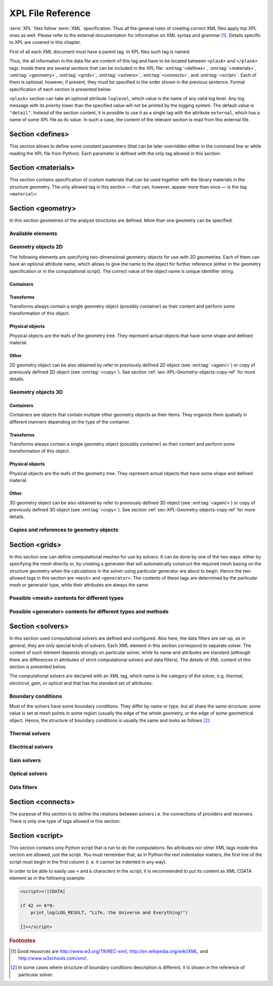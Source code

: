 .. _sec-XPL:

******************
XPL File Reference
******************

:term:`XPL` files follow :term:`XML` specification. Thus all the general rules of creating correct XML files apply top XPL ones as well. Please refer to the external documentation for information on XML syntax and grammar [#XML-tutoruals]_. Details specific to XPL are covered in this chapter.

First of all each XML document must have a parent tag. In XPL files such tag is named:

.. xml:tag:: <plask>

Thus, the all information in the data file are content of this tag and have to be located between ``<plask>`` and ``</plask>`` tags. Inside there are several sections that can be included in the XPL file: :xml:tag:`<defines>`, :xml:tag:`<materials>`, :xml:tag:`<geometry>`, :xml:tag:`<grids>`, :xml:tag:`<solvers>`, :xml:tag:`<connects>`, and :xml:tag:`<script>`. Each of them is optional, however, if present, they must be specified in the order shown in the previous sentence. Formal specification of each section is presented below.


``<plask>`` section can take an optional attribute ``loglevel``, which value is the name of any valid log level. Any log message with its priority lower than the specified value will not be printed by the logging system. The default value is ``"detail"``.
Instead of the section content, it is possible to use it as a single tag with the attribute ``external``, which has a name of some XPL file as its value. In such a case, the content of the relevant section is read from this external file.


.. _sec-XPL-defines:

Section <defines>
=================

This section allows to define some constant parameters (that can be later overridden either in the command line or while reading the XPL file from Python). Each parameter is defined with the only tag allowed in this section:

.. xml:tag:: <defines>

   Definition of a parameter for use in the rest of the file.

   :attr required name: Name of the parameter (each name must be unique).
   :attr required value: Value of the parameter. Any valid Python function can be used here, as well as any previously defined parameter.


.. _sec-XPL-materials:

Section <materials>
===================

.. xml:tag:: <materials>

This section contains specification of custom materials that can be used together with the library materials in the structure geometry. The only allowed tag in this section — that can, however, appear more than once — is the tag ``<material>``:

.. xml:tag:: <material>

   Corresponding Python class: :py:class:`Material`.

   Definition of a custom material.

   :attr required name: Name of the material. As all custom materials are simple materials, it can be an arbitrary identifier string. However, it may also contain a doping specification without the doping amount.
   :attr kind: (either **kind** or **base** is required) Kind of the new material. Any of: *semiconductor*, *dielectric*, *oxide*, *metal*, *liquid crystal*.
   :attr base: (either **kind** or **base** is required) Textual specification of the base material. The doping amount information can be skipped from it, in which case the doping amount will have to be specified when the custom material is used.

   :Contents:

   The content of this element is the list of user-defined material properties. Each element of such list is a tag specifying the particular property which content is a mathematical expression computing this property. Each such expression can use several variables: the ones specified below next to each tag and ``dc`` or ``cc`` that will contain the user specified doping amounts: dopant or carriers concentration, respectively (at most one of ``cc`` or ``dc`` is defined, never both).

   Some properties are anisotropic and can have different values for lateral and vertical components. In such case, two separate values may (but do not have to) be defined in the contents of the material property tag and they should be separated with a comma.

   The accepted material properties are as follows:

   .. xml:tag:: <A>

      Monomolecular recombination coefficient *A* [1/s].

      Variables: ``T`` — temperature [K].

   .. xml:tag:: <absb>

      Absorption coefficient *α* [cm\ :sup:`-1`].

      Variables: ``wl`` — wavelength [nm], ``T`` — temperature [K].

   .. xml:tag:: <ac>

      Hydrostatic deformation potential for the conduction band *a*\ :sub:`c` [eV].

      Variables: ``T`` — temperature [K].

   .. xml:tag:: <av>

      Hydrostatic deformation potential for the valence band *a*\ :sub:`v` [eV].

      Variables: ``T`` — temperature [K].

   .. xml:tag:: <B>

      Radiative recombination coefficient *B* [m\ :sup:`3`/s].

      Variables: ``T`` — temperature [K].

   .. xml:tag:: <b>

      Shear deformation potential *b* [eV].

      Variables: ``T`` — temperature [K].

   .. xml:tag:: <C>

      Auger recombination coefficient *C* [m\ :sup:`6`/s].

      Variables: ``T`` — temperature [K].

   .. xml:tag:: <c11>

      Elastic constant *c*\ :sub:`11` [GPa].

      Variables: ``T`` — temperature [K].

   .. xml:tag:: <c12>

      Elastic constant *c*\ :sub:`12` [GPa].

      Variables: ``T`` — temperature [K].

   .. xml:tag:: <CB>

      Conduction band level *CB* [eV].

      Variables: ``T`` — temperature [K], ``e`` — lateral strain [-],
      ``point`` — point in the Brillouin zone [-].

   .. xml:tag:: <chi>

      Electron affinity *χ* [eV].

      Variables: ``T`` — temperature [K], ``e`` — lateral strain [-],
      ``point`` — point in the Brillouin zone [-].

   .. xml:tag:: <cond>

      Electrical conductivity sigma in-plane (lateral) and cross-plane (vertical) direction [S/m].

      Variables: ``T`` — temperature [K].

   .. xml:tag:: <condtype>

      Electrical conductivity type. In semiconductors this indicates what type of carriers :xml:tag:`<Nf>` refers to.

   .. xml:tag:: <cp>

      Specific heat at constant pressure [J/(kg K)].

      Variables: ``T`` — temperature [K].

   .. xml:tag:: <D>

      Ambipolar diffusion coefficient *D* [m\ :sup:`2`/s].

      Variables: ``T`` — temperature [K].

   .. xml:tag:: <dens>

      Density [kg/m\ :sup:`3`].

      Variables: ``T`` — temperature [K].

   .. xml:tag:: <Dso>

      Split-off energy *D*\ :sub:`so` [eV].

      Variables: ``T`` — temperature [K], ``e`` — lateral strain [-].

   .. xml:tag:: <EactA>

      Acceptor ionization energy *E*\ :sub:`actA` [eV].

      Variables: ``T`` — temperature [K].

   .. xml:tag:: <EactD>

      Donor ionization energy *E*\ :sub:`actD` [eV].

      Variables: ``T`` — temperature [K].

   .. xml:tag:: <Eg>

      Energy gap *E*\ :sub:`g` [eV].

      Variables: ``T`` — temperature [K], ``e`` — lateral strain [-],
      ``point`` — point in the Brillouin zone [-].

   .. xml:tag:: <eps>

      Donor ionization energy *ε*\ :sub:`R` [-].

      Variables: ``T`` — temperature [K].

   .. xml:tag:: <lattC>

      Lattice constant [Å].

      Variables: ``T`` — temperature [K], ``x`` — lattice parameter [-].

   .. xml:tag:: <Me>

      Electron effective mass *M*\ :sub:`e` in in-plane (lateral)
      and cross-plane (vertical) direction [*m*\ :sub:`0`].

      Variables: ``T`` — temperature [K], ``e`` — lateral strain [-],
      ``point`` — point in the irreducible Brillouin zone [-].

   .. xml:tag:: <Mh>

      Hole effective mass *M*\ :sub:`h` in in-plane (lateral)
      and cross-plane (vertical) direction [*m*\ :sub:`0`].

      Variables: ``T`` — temperature [K], ``e`` — lateral strain [-].

   .. xml:tag:: <Mhh>

      Heavy hole effective mass *M*\ :sub:`hh` in in-plane (lateral)
      and cross-plane (vertical) direction [*m*\ :sub:`0`].

      Variables: ``T`` — temperature [K], ``e`` — lateral strain [-].

   .. xml:tag:: <Mlh>

      Light hole effective mass *M*\ :sub:`lh` in in-plane (lateral)
      and cross-plane (vertical) direction [*m*\ :sub:`0`].

      Variables: ``T`` — temperature [K], ``e`` — lateral strain [-].

   .. xml:tag:: <mob>

      Majority carriers mobility in-plane (lateral) and cross-plane (vertical) direction
      [m\ :sup:`2`/(V s)].

      Variables: T — temperature [K].

   .. xml:tag:: <Mso>

      Split-off mass *M*\ :sub:`so`` [*m*\ :sub:`0`].

      Variables: ``T`` — temperature [K], ``e`` — lateral strain [-].

   .. xml:tag:: <Nc>

      Effective density of states in the conduction band *N*\ :sub:`c` [cm\ :sup:`-3`].

      Variables: ``T`` — temperature [K], ``e`` — lateral strain [-],
      ``point`` — point in the Brillouin zone [-].

   .. xml:tag:: <Nf>
   
      Free carrier concentration *N* [cm\ :sup:`-3`].

      Variables: ``T`` — temperature [K].

   .. xml:tag:: <Ni>

      Intrinsic carrier concentration *N*\ :sub:`i` [cm\ :sup:`-3`].

      Variables: ``T`` — temperature [K].

   .. xml:tag:: <Nr>

      Complex refractive index *n*\ :sub:`R` [-].

      Variables: ``wl`` — wavelength [nm], ``T`` — temperature [K].

   .. xml:tag:: <nr>

      Real refractive index *n*\ :sub:`R` [-].

      Variables: ``wl`` — wavelength [nm], ``T`` — temperature [K].

   .. xml:tag:: <Nr-tensor>

      Anisotropic complex refractive index tensor *n*\ :sub:`R` [-].
      Tensor must have the form [ *n*\ :sub:`00`, *n*\ :sub:`11`, *n*\ :sub:`22`, *n*\ :sub:`01`, *n*\ :sub:`10` ].

      Variables: ``wl`` — wavelength [nm], ``T`` — temperature [K].

   .. xml:tag:: <Nv>

      Effective density of states in the valance band *N*\ :sub:`v` [cm\ :sup:`-3`].

      Variables: ``T`` — temperature [K], ``e`` — lateral strain [-],
      ``point`` — point in the Brillouin zone [-].

   .. xml:tag:: <thermk>

      Thermal conductivity in in-plane (lateral) and cross-plane (vertical) direction *k* [W/(m K)].

      Variables: ``T`` — temperature [K], ``h`` — layer thickness [µm].

   .. xml:tag:: <VB>

      Valance band level offset *VB* [eV].

      Variables: ``T`` — temperature [K], ``e`` — lateral strain [-],
      ``hole`` — hole type (``'H'`` or ``'L'``) [-].


.. _sec-XPL-geometry:

Section <geometry>
==================

In this section geometries of the analyze structures are defined. More than one geometry can be specified.

.. xml:tag:: <geometry>

   Inside each geometry tag there must be a single geometry object: usually it is some container.

   :attr axes: Default value of axes attribute for all geometries defined in this section.

Available elements
------------------

.. xml:tag:: <cartesian2d>

   Corresponding Python class: :py:class:`plask.geometry.Cartesian2D`.

   Two-dimensional Cartesian geometry.

   :attr axes: Specification of the axes. Most popular values are ``xy``, ``yz``, ``rz`` (letters are names of the horizontal and vertical axis, respectively).
   :attr bottom: Specification of the bottom border. (any material name, ``mirror``, ``periodic``, or ``extend``)
   :attr left: Specification of the left border. (any material name, ``mirror``, ``periodic``, or ``extend``)
   :attr name: Geometry name for further reference. (unique identifier string)
   :attr right: Specification of the right border. (any material name, ``mirror``, ``periodic``, or ``extend``)
   :attr top: Specification of the top border. (any material name, ``mirror``, ``periodic``, or ``extend``)

   :Contents: Any object from section :ref:`sec-XPL-Geometry-objects-2D`.


.. xml:tag:: <cylindrical2d>

   Corresponding Python class: :py:class:`plask.geometry.Cylindrical2D`.

   Two-dimensional cylindrical geometry.

   :attr axes: Specification of the axes. Most popular values are ``xy``, ``yz``, ``rz`` (letters are names of the horizontal and vertical axis, respectively).wszystkie możliwości
   :attr bottom: Specification of the bottom border. (any material name, ``mirror``, ``periodic``, or ``extend``)
   :attr inner: Specification of the inner radical border. (any material name, ``mirror``, ``periodic``, or ``extend``)
   :attr length: Longitudinal dimension of the geometry (float [µm]).: Default value is: *+\infty*.
   :attr outer: Specification of the outer radical border. (any material name, ``mirror``, ``periodic``, or ``extend``)
   :attr name: Geometry name for further reference. (unique identifier string)
   :attr top: Specification of the top border. (any material name, ``mirror``, ``periodic``, or ``extend``)

   :Contents: Any object from section :ref:`sec-XPL-Geometry-objects-2D`. If ``length`` was not given, xml:tag:`extrusion` is also accepted.



.. xml:tag:: <cartesian3d>

   Corresponding Python class: :py:class:`plask.geometry.Cartesian3D`.

   Three-dimensional Cartesian geometry.

   :attr axes: Specification of the axes. Most popular values are ``xy``, ``yz``, ``rz`` (letters are names of the horizontal and vertical axis, respectively).
   :attr back: Specification of the back border. (any material name, ``mirror``, ``periodic``, or ``extend``)
   :attr bottom: Specification of the bottom border. (any material name, ``mirror``, ``periodic``, or ``extend``)
   :attr front: Specification of the front border. (any material name, ``mirror``, ``periodic``, or ``extend``)
   :attr left: Specification of the left border. (any material name, ``mirror``, ``periodic``, or ``extend``)
   :attr name: Geometry name for further reference. (unique identifier string)
   :attr right: Specification of the right border. (any material name, ``mirror``, ``periodic``, or ``extend``)
   :attr top: Specification of the top border. (any material name, ``mirror``, ``periodic``, or ``extend``)

   :Contents: Any object from section :ref:`sec-XPL-Geometry-objects-3D`.


.. _sec-XPL-Geometry-objects-2D:

Geometry objects 2D
-------------------

The following elements are specifying two-dimensional geometry objects for use with 2D geometries. Each of them can have an optional attribute name, which allows to give the name to the object for further reference (either in the geometry specification or in the computational script). The correct value of the object name is unique identifier string.

Containers
^^^^^^^^^^

.. xml:tag:: <align2D> (or <align>)

   Corresponding Python classes: :py:class:`plask.geometry.AlignContainerTran2D`, :py:class:`plask.geometry.AlignContainerVert2D`.

   Container that align its items according to specified rules specified in its attributes. The alignment for one axis only should be given. As the objects in this container usually overlap, their order matters: latter items overwrite the former ones.

   :attr name: Object name for further reference.
   :attr role: Object role. Important for some solvers.
   :attr left: Horizontal alignment specification: position of the left edge of the bounding box of each element. (float [µm])
   :attr right: Horizontal alignment specification: position of the right edge of the bounding box of each element. (float [µm])
   :attr trancenter: Horizontal alignment specification: position of the center of the bounding box of each element. (float [µm])
   :attr {X}center: (where **{X}** is the transverse axis name): Alias for ``trancenter``.
   :attr {X}: (where **{X}** is the transverse axis name): Horizontal alignment specification: position of the origin of each element. (float [µm])
   :attr top: Vertical alignment specification: position of the top edge of the bounding box of each element. (float [µm])
   :attr bottom: Vertical alignment specification: position of the bottom edge of the bounding box of each element. (float [µm])
   :attr vertcenter: Vertical alignment specification: position of the center of the bounding box of each element. (float [µm])
   :attr {Y}center: (where **{Y}** is the vertical axis name): Alias for *vertcenter*.
   :attr {Y}: (where **{Y}** is the vertical axis name): Vertical alignment specification: position of the origin of each element. (float [µm])

   Exactly one of the ``left``, ``right``, ``trancenter``, **{X}**\ ``center``, **{X}**, ``top``, ``bottom``, ``vertcenter``, **{Y}**\ ``center``, and **{Y}** attributes must be given.

   :Contents:

   The content of this element can any number of other two-dimensional geometry *object* or ``<item>`` elements which are organized in the vertical stack, ordered from top to bottom. 

   *object*

      :ref:`Two-dimensional geometry object <sec-XPL-Geometry-objects-2D>`.

   .. xml:tag:: <item> [in <align2D>]

      Tag that allows to specify additional item attributes.

      :attr path: Name of a path that can be later on used to distinguish between multiple occurrences of the same object.
      :attr {alignment}: Any of the stack alignment specification attributes along the axis not specified in the container attributes (``left``, ``right``, ``trancenter``, **X**\ ``center``, **X**, ``top``, ``bottom``, ``vertcenter``, **Y**\ ``center``, **Y**). Specifies alignment of the item in the remaining direction. Defaults to ``left="0"`` or ``bottom="0"``.

      :Contents: A single :ref:`two-dimensional geometry object <sec-XPL-Geometry-objects-2D>`.


.. xml:tag:: <container2D> (or <container>)

   Corresponding Python class: :py:class:`plask.geometry.TranslationContainer2D`.

   Simple container in which all the items must have explicitly specified position. As the objects in this container may overlap, their order matters: latter items overwrite the former ones.

   :attr name: Object name for further reference.
   :attr role: Object role. Important for some solvers.

   :Contents:

   .. xml:tag:: <item> [in <container2D>]

      :attr path: Name of a path that can be later on used to distinguish between multiple occurrences of the same object.
      :attr left: Horizontal alignment specification: position of the left edge of the bounding box of the element. (float [µm])
      :attr right: Horizontal alignment specification: position of the right edge of the bounding box of the element. (float [µm])
      :attr trancenter: Horizontal alignment specification: position of the center of the bounding box of the element. (float [µm])
      :attr {X}center: where **{X}** is the transverse axis name: Alias for ``trancenter``.
      :attr {X}: where **{X}** is the transverse axis name: Horizontal alignment specification: position of the origin of the element. (float [µm])
      :attr top: Vertical alignment specification: position of the top edge of the bounding box of the element. (float [µm])
      :attr bottom: Vertical alignment specification: position of the bottom edge of the bounding box of the element. (float [µm])
      :attr vertcenter: Vertical alignment specification: position of the center of the bounding box of the element. (float [µm])
      :attr {Y}center: where **{Y}** is the vertical axis name: Alias for vertcenter.
      :attr {Y}: where **{Y}** is the vertical axis name: Vertical alignment specification: position of the origin of the element. (float [µm])

      Attributes ``left``, ``right``, ``trancenter``, **{X}**\ ``center``, **{X}**, are mutually exclusive. Attributes ``top``, ``bottom``, ``vertcenter``, **{Y}**\ ``center``, and **{Y}** are mutually exclusive. At least one alignment specification for each axis must be given.

      :Contents: A single :ref:`two-dimensional geometry object <sec-XPL-Geometry-objects-2D>`.


.. xml:tag:: <shelf2D> (or shelf)

   Corresponding Python class: :py:class:`plask.geometry.Shelf2D`.

   Container organizing objects side-by-side to each other, like books on a bookshelf. Items on the shelf are all bottom-aligned. Optionally it is possible to require that all the items have the same height in order to avoid the vertical gaps. However it is possible to insert intentional horizontal gaps to the shelf.

   :attr name: Object name for further reference.
   :attr role: Object role. Important for some solvers.
   :attr flat: The value of this attribute can be either ``true`` of ``false``. It specifies whether all the items in the shelf are required to have the same height (therefore the top edge of the shelf is flat). Defaults to ``true``.

   :Contents:
   
   The content of this element can any number of other two-dimensional geometry object which are organized horizontally adjacent to each other, starting from the left.

   *object*

     :ref:`Two-dimensional geometry object <sec-XPL-Geometry-objects-2D>`.
     
   .. xml:tag:: <gap/> [in <shelf2D>]
   
      Horizontal gap between two objects. The size of the gap can be specified either as the absolute value in µm or as the total horizontal size of the shelf.
   
     :attr size: Size of the gap. (float [µm])
     :attr total: Total size of the shelf. The gap will adjust automatically. (float [µm])

      Exactly one of the above attributes must be specified and only one ``gap`` in the shelf can have the ``total`` attribute.

   .. xml:tag:: <zero/> [in <shelf2D>]

      This tag can appear as stack content only once. If present, it indicates the horizontal position of origin of the local coordinate system. Hence, it is an alternative method of specifying ``shift`` value.

.. xml:tag:: <stack2D> (or <stack>)

   Corresponding Python classes: :py:class:`plask.geometry.SingleStack2D` (if ``repeat``\ =1), :py:class:`plask.geometry.MultiStack2D` (if ``repeat``\ >1).

   Stack organizing its elements on top of the other. Horizontal alignment of the stack elements can be controlled by the alignment attributes of the whole stack or its items.
   
   :attr name: Object name for further reference.
   :attr role: Object role. Important for some solvers.
   :attr repeat: Number of repetitive occurrences of stack content. This attribute allows to create periodic vertical structures (e. g. DBRs) easily. Defaults to 1. (integer)
   :attr shift: Vertical position of the stack bottom edge in its local coordinates. This attribute really makes sense only if the stack is the main element of the geometry, as in such case its local coordinates define global geometry coordinate system. Defaults to 0. (float [µm])
   :attr left: Default horizontal alignment specification: position of the left edge of the bounding box of each element. (float [µm])
   :attr right: Default horizontal alignment specification: position of the right edge of the bounding box of each element. (float [µm])
   :attr trancenter: Default horizontal alignment specification: position of the center of the bounding box of each element. (float [µm])
   :attr {X}center: where **{X}** is the transverse axis name: Alias for ``trancenter``.
   :attr {X}: where **{X}** is the transverse axis name: Default horizontal alignment specification: position of the origin of the element. (float [µm])

   Attributes ``left``, ``right``, ``trancenter``, **{X}**\ ``center`` and **{X}** are mutually exclusive. Default alignment is ``left="0"``.

   :Contents:
   
   The content of this element can any number of other two-dimensional geometry object or ``<item>`` elements which are organized in the vertical stack, ordered from top to bottom. 

   *object*

      :ref:`Two-dimensional geometry object <sec-XPL-Geometry-objects-2D>`.

   .. xml:tag:: <item> [in <stack2D>]

      Tag that allows to specify additional item attributes.

      :attr path: Name of a path that can be later on used to distinguish between multiple occurrences of the same object.
      :attr {alignment}: Any of the stack alignment specification attributes (``left``, ``right``, ``trancenter``, **X**\ ``center``, **X**) that overrides the stack default for the particular item.

      :Contents: A single :ref:`two-dimensional geometry object <sec-XPL-Geometry-objects-2D>`.

   .. xml:tag:: <zero/> [in <stack2D>]

      This tag can appear as stack content only once. If present, it indicates the vertical position of origin of the local coordinate system. Hence, it is an alternative method of specifying ``shift`` value.


Transforms
^^^^^^^^^^

Transforms always contain a single geometry object (possibly container) as their content and perform some transformation of this object.

.. xml:tag:: <flip2D> (or <flip>)

   Corresponding Python class: :py:class:`plask.geometry.Flip2D`.

   Mirror reflection of the object along specified axis.

   :attr name: Object name for further reference.
   :attr role: Object role. Important for some solvers.
   :attr required axis: Name of the inverted axis (i.e. perpendicular to the reflection plane).

   :Contents: A single :ref:`two-dimensional geometry object <sec-XPL-Geometry-objects-2D>`.

.. xml:tag:: <mirror2D> (or <mirror>)

   Corresponding Python class: :py:class:`plask.geometry.Mirror2D`.

   Object mirrored along specified axis. In other words this is transformed object together with its flipped version. The bounding box of the object cannot span at bot sides of zero along inverted axis.

   :attr name: Object name for further reference.
   :attr role: Object role. Important for some solvers.
   :attr required axis: Name of the inverted axis (i.e. perpendicular to the reflection plane).

   :Contents: A single :ref:`two-dimensional geometry object <sec-XPL-Geometry-objects-2D>`.

.. xml:tag:: <translation2D> (or <translation>)

   Corresponding Python class: :py:class:`plask.geometry.Translation2D`.

   A simple shift of the object. Note that the bounding box is shifted as well, so in containers that place their items basing on their bounding boxes, this transformation will have no effect.

   :attr name: Object name for further reference.
   :attr role: Object role. Important for some solvers.
   :attr {X}: where **{X}** is the transverse axis name: Horizontal position of the origin of transformed element. (float [µm])
   :attr {Y}: where **{Y}** is the vertical axis name: Vertical position of the origin of transformed element. (float [µm])

   :Contents: A single :ref:`two-dimensional geometry object <sec-XPL-Geometry-objects-2D>`.

Physical objects
^^^^^^^^^^^^^^^^

Physical objects are the leafs of the geometry tree. They represent actual objects that have some shape and defined material.

.. xml:tag:: <block2D/> (or <block/>)

   Corresponding Python class: :py:class:`plask.geometry.Block2D`.

   Rectangular block. Its origin is located at the lower left corner.

   :attr name: Object name for further reference.
   :attr role: Object role. Important for some solvers.
   :attr material: Definition of the block material (for solid blocks).
   :attr material-bottom: Definition of the material of the bottom of the block (for blocks which material linearly change from bottom to top). You should also set ``material-top``, and these materials can differs only in composition or amount of dopant.
   :attr material-top: Definition of the material of top of the block (see also ``material-bottom``).
   :attr required d{X}: where **{X}** is the transverse axis name: Horizontal dimension of the rectangle. (float [µm])
   :attr required d{Y}: where **{Y}** is the transverse axis name: Vertical dimension of the rectangle. (float [µm])
   :attr width: Alias for ``d{X}``.
   :attr height: Alias for ``d{Y}``.

   Either ``material`` or both ``material-top`` and ``material-bottom`` are required.

.. xml:tag:: <rectangle/>

   Alias for :xml:tag:`<block2D/>`.

Other
^^^^^

2D geometry object can be also obtained by refer to previously defined 2D object (see :xml:tag:`<again/>`) or copy of previously defined 2D object (see :xml:tag:`<copy>`). See section :ref:`sec-XPL-Geometry-objects-copy-ref` for more details.


.. _sec-XPL-Geometry-objects-3D:

Geometry objects 3D
-------------------

Containers
^^^^^^^^^^

Containers are objects that contain multiple other geometry objects as their items. They organize them spatially in different manners depending on the type of the container.

.. xml:tag:: <align3D> (or <align>)

   Corresponding Python classes: :py:class:`plask.geometry.AlignContainerLong3D`, :py:class:`plask.geometry.AlignContainerTran3D`, :py:class:`plask.geometry.AlignContainerVert3D`.

   Container that align its items according to specified rules specified in its attributes. The alignment for one axis only should be given. As the objects in this container usually overlap, their order matters: latter items overwrite the former ones.

   :attr name: Object name for further reference.
   :attr role: Object role. Important for some solvers.
   :attr back: Longitudinal alignment specification: position of the back edge of the bounding box of each element. (float [µm])
   :attr front: Longitudinal alignment specification: position of the front edge of the bounding box of each element. (float [µm])
   :attr longcenter: Longitudinal alignment specification: position of the center of the bounding box of each element. (float [µm])
   :attr {X}center: where **{X}** is the longitudinal axis name: Alias for ``longcenter``.
   :attr {X}: where **{X}** is the longitudinal axis name: Longitudinal alignment specification: position of the origin of each element. (float [µm])
   :attr left: Transversal alignment specification: position of the left edge of the bounding box of each element. (float [µm])
   :attr right: Transversal alignment specification: position of the right edge of the bounding box of each element. (float [µm])
   :attr trancenter: Transversal alignment specification: position of the center of the bounding box of each element. (float [µm])
   :attr {Y}center: where **{Y}** is the transverse axis name: Alias for ``trancenter``.
   :attr {Y}: where **{Y}** is the transverse axis name: Transversal alignment specification: position of the origin of each element. (float [µm])
   :attr top: Vertical alignment specification: position of the top edge of the bounding box of each element. (float [µm])
   :attr bottom: Vertical alignment specification: position of the bottom edge of the bounding box of each element. (float [µm])
   :attr vertcenter: Vertical alignment specification: position of the center of the bounding box of each element. (float [µm])
   :attr {Z}center: where **{Z}** is the vertical axis name: Alias for ``vertcenter``.
   :attr {Z}: where **{Z}** is the vertical axis name: Vertical alignment specification: position of the origin of each element. (float [µm])

   Exactly one of the ``back``, ``front``, ``longcenter``, **{X}**\ ``center``, **{X}**, ``left``, ``right``, ``trancenter``, **{Y}**\ ``center``, and **{Y}**, ``top``, ``bottom``, ``vertcenter``, **{Z}**\ ``center``, and **{Z}** attributes must be given.

   :Contents:

   The content of this element can any number of other three-dimensional geometry *object* or ``<item>`` elements which are organized in the vertical stack, ordered from top to bottom.

   *object*

      :ref:`Three-dimensional geometry object <sec-XPL-Geometry-objects-3D>`.

   .. xml:tag:: <item> [in <align3D>]

      Tag that allows to specify additional item attributes.

      :attr path: Name of a path that can be later on used to distinguish between multiple occurrences of the same object.
      :attr {alignment}: Any of the stack alignment specification attributes along the axis not specified in the container attributes (``back``, ``front``, ``longcenter``, **{X}**\ ``center``, **{X}**, ``left``, ``right``, ``trancenter``, **{Y}**\ ``center``, and **{Y}**, ``top``, ``bottom``, ``vertcenter``, **{Z}**\ ``center``, **{Z}**). Specifies alignment of the item in the remaining direction. Defaults to ``back=0``, ``left="0"`` or ``bottom="0"`` (excluding the alignment of the container from the list).

      :Contents: A single :ref:`three-dimensional geometry object <sec-XPL-Geometry-objects-3D>`.

.. xml:tag:: <container3D> (or <container>)

   Corresponding Python class: :py:class:`plask.geometry.TranslationContainer3D`.

   Simple container in which all the items must have explicitly specified position. As the objects in this container may overlap, their order matters: latter items overwrite the former ones.

   :attr name: Object name for further reference.
   :attr role: Object role. Important for some solvers.

   :Contents:

   .. xml:tag:: <item> [in <container3D>]

      :attr path: Name of a path that can be later on used to distinguish between multiple occurrences of the same object.
      :attr back: Longitudinal alignment specification: position of the back edge of the bounding box of the element. (float [µm])
      :attr front: Longitudinal alignment specification: position of the front edge of the bounding box of the element. (float [µm])
      :attr longcenter: Longitudinal alignment specification: position of the center of the bounding box of the element. (float [µm])
      :attr {X}center: where **{X}** is the longitudinal axis name: Alias for ``longcenter``.
      :attr {X}: where **{X}** is the longitudinal axis name: Longitudinal alignment specification: position of the origin of the element. (float [µm])
      :attr left: Transversal alignment specification: position of the left edge of the bounding box of the element. (float [µm])
      :attr right: Transversal alignment specification: position of the right edge of the bounding box of the element. (float [µm])
      :attr trancenter: Transversal alignment specification: position of the center of the bounding box of the element. (float [µm])
      :attr {Y}center: where **{Y}** is the transverse axis name: Alias for ``trancenter``.
      :attr {Y}: where **{Y}** is the transverse axis name: Transversal alignment specification: position of the origin of the element. (float [µm])
      :attr top: Vertical alignment specification: position of the top edge of the bounding box of the element. (float [µm])
      :attr bottom: Vertical alignment specification: position of the bottom edge of the bounding box of the element. (float [µm])
      :attr vertcenter: Vertical alignment specification: position of the center of the bounding box of each element. (float [µm])
      :attr {Z}center: where **{Z}** is the vertical axis name: Alias for ``vertcenter``.
      :attr {Z}: where **{Z}** is the vertical axis name: Vertical alignment specification: position of the origin of the element. (float [µm])

      Attributes ``back``, ``front``, ``longcenter``, **{X}**\ ``center``, **{X}**, are mutually exclusive. Attributes ``left``, ``right``, ``trancenter``, **{Y}**\ ``center``, **{Y}**, are mutually exclusive. Attributes ``top``, ``bottom``, ``vertcenter``, **{Z}**\ ``center``, and **{Z}** are mutually exclusive. At least one alignment specification for each axis must be given.

      :Contents: A single :ref:`three-dimensional geometry object <sec-XPL-Geometry-objects-3D>`.

.. xml:tag:: <stack3D> (or <stack>)

   Corresponding Python classes: :py:class:`plask.geometry.SingleStack3D` (if ``repeat``\ =1), :py:class:`plask.geometry.MultiStack3D` (if ``repeat``\ >1).

   Stack organizing its elements on top of the other. Horizontal alignments of the stack elements can be controlled by the alignment attributes of the whole stack or its items.
   
   :attr name: Object name for further reference.
   :attr role: Object role. Important for some solvers.
   :attr repeat: Number of repetitive occurrences of stack content. This attribute allows to create periodic vertical structures (e. g. DBRs) easily. Defaults to 1. (integer)
   :attr shift: Vertical position of the stack bottom edge in its local coordinates. This attribute really makes sense only if the stack is the main element of the geometry, as in such case its local coordinates define global geometry coordinate system. Defaults to 0. (float [µm])
   :attr back: Longitudinal alignment specification: position of the back edge of the bounding box of each element. (float [µm])
   :attr front: Longitudinal alignment specification: position of the front edge of the bounding box of each element. (float [µm])
   :attr longcenter: Longitudinal alignment specification: position of the center of the bounding box of each element. (float [µm])
   :attr {X}center: where **{X}** is the longitudinal axis name: Alias for ``longcenter``.
   :attr {X}: where **{X}** is the longitudinal axis name: Longitudinal alignment specification: position of the origin of each element. (float [µm])
   :attr left: Transversal alignment specification: position of the left edge of the bounding box of each element. (float [µm])
   :attr right: Transversal alignment specification: position of the right edge of the bounding box of each element. (float [µm])
   :attr trancenter: Transversal alignment specification: position of the center of the bounding box of each element. (float [µm])
   :attr {Y}center: where **{Y}** is the transverse axis name: Alias for ``trancenter``.
   :attr {Y}: where **{Y}** is the transverse axis name: Transversal alignment specification: position of the origin of each element. (float [µm])

   Attributes ``back``, ``front``, ``longcenter``, **{X}**\ ``center``, **{X}**, are mutually exclusive. Attributes ``left``, ``right``, ``trancenter``, **{Y}**\ ``center``, **{Y}**, are mutually exclusive. Default alignment is ``left="0"`` and ``back="0"``.

   :Contents:
   
   The content of this element can any number of other three-dimensional geometry object or ``<item>`` elements which are organized in the vertical stack, ordered from top to bottom. 

   *object*

      :ref:`Three-dimensional geometry object <sec-XPL-Geometry-objects-3D>`.

   .. xml:tag:: <item> [in <stack3D>]

      Tag that allows to specify additional item attributes.

      :attr path: Name of a path that can be later on used to distinguish between multiple occurrences of the same object.
      :attr {alignment}: Any of the stack alignment specification attributes (``back``, ``front``, ``longcenter``, **{X}**\ ``center``, **{X}**, ``left``, ``right``, ``trancenter``, **{Y}**\ ``center``, **{Y}**) that overrides the stack default for the particular item.

      :Contents: A single :ref:`three-dimensional geometry object <sec-XPL-Geometry-objects-3D>`.

   .. xml:tag:: <zero/> [in <stack3D>]

      This tag can appear as stack content only once. If present, it indicates the vertical position of origin of the local coordinate system. Hence, it is an alternative method of specifying ``shift`` value.

Transforms
^^^^^^^^^^

Transforms always contain a single geometry object (possibly container) as their content and perform some transformation of this object.

.. xml:tag:: <extrusion>

   Corresponding Python class: :py:class:`plask.geometry.Extrusion`.

   Extrusion of two-dimensional object into third dimension. 2D objects are defined in the plane defined by the transverse and vertical axes. Hence, the extrusion is performed into the longitudinal direction.

   :attr name: Object name for further reference.
   :attr role: Object role. Important for some solvers.
   :attr required length: Length of the extrusion.

   :Contents: A single :ref:`two-dimensional geometry object <sec-XPL-Geometry-objects-2D>`.

.. xml:tag:: <flip3D> (or <flip>)

   Corresponding Python class: :py:class:`plask.geometry.Flip3D`.

   Mirror reflection of the object along specified axis.

   :attr name: Object name for further reference.
   :attr role: Object role. Important for some solvers.
   :attr required axis: Name of the inverted axis (i.e. perpendicular to the reflection plane).

   :Contents: A single :ref:`three-dimensional geometry object <sec-XPL-Geometry-objects-3D>`.

.. xml:tag:: <revolution>

   Corresponding Python class: :py:class:`plask.geometry.Revolution`.

   Revolution of the two-dimensional object around its local vertical axis. The horizontal axis of the 2D object becomes a radial axis of the resulting compound cylinder. Vertical axes of the 2D object remains the vertical axis of the resulting block.

   :attr name: Object name for further reference.
   :attr role: Object role. Important for some solvers.

   :Contents: A single :ref:`two-dimensional geometry object <sec-XPL-Geometry-objects-2D>`. All the boundaries of its bounding box must have their horizontal coordinates larger or equal to zero i.e. all the object must be located at the right-hand half of the plane.

.. xml:tag:: <mirror3D> (or <mirror>)

   Corresponding Python class: :py:class:`plask.geometry.Mirror3D`.

   Object mirrored along specified axis. In other words this is transformed object together with its flipped version. The bounding box of the object cannot span at bot sides of zero along inverted axis.

   :attr name: Object name for further reference.
   :attr role: Object role. Important for some solvers.
   :attr required axis: Name of the inverted axis (i.e. perpendicular to the reflection plane).

   :Contents: A single :ref:`three-dimensional geometry object <sec-XPL-Geometry-objects-3D>`.

.. xml:tag:: <translation3D> (or <translation>)

   Corresponding Python class: :py:class:`plask.geometry.Translation3D`.

   A simple shift of the object. Note that the bounding box is shifted as well, so in containers that place their items basing on their bounding boxes, this transformation will have no effect.

   :attr name: Object name for further reference.
   :attr role: Object role. Important for some solvers.
   :attr {X}: where **{X}** is the longitudinal axis name: Longitudinal position of the origin of transformed element. (float [µm])
   :attr {Y}: where **{Y}** is the transverse axis name: Transversal position of the origin of transformed element. (float [µm])
   :attr {Z}: where **{Z}** is the vertical axis name: Vertical position of the origin of transformed element. (float [µm])

   :Contents: A single :ref:`three-dimensional geometry object <sec-XPL-Geometry-objects-3D>`.

Physical objects
^^^^^^^^^^^^^^^^

Physical objects are the leafs of the geometry tree. They represent actual objects that have some shape and defined material.

.. xml:tag:: <block3D/> (or <block/>)

   Corresponding Python class: :py:class:`plask.geometry.Block3D`.

   Rectangular block. Its origin is located in the lower back left corner.

   :attr name: Object name for further reference.
   :attr role: Object role. Important for some solvers.
   :attr material: Definition of the block material (for solid blocks).
   :attr material-bottom: Definition of the material of the bottom of the block (for blocks which material linearly change from bottom to top). You should also set ``material-top``, and these materials can differs only in composition or amount of dopant.
   :attr material-top: Definition of the material of top of the block (see also ``material-bottom``).
   :attr required d{X}: where **{X}** is the longitudinal axis name: Longitudinal dimension of the cuboid. (float [µm])
   :attr required d{Y}: where **{Y}** is the transverse axis name: Transversal dimension of the cuboid. (float [µm])
   :attr required d{Z}: where **{Z}** is the vertical axis name: Vertical dimension of the cuboid. (float [µm])
   :attr depth: Alias for ``d{X}``.
   :attr width: Alias for ``d{Y}``.
   :attr height: Alias for ``d{Z}``.

   Either ``material`` or both ``material-top`` and ``material-bottom`` are required.

.. xml:tag:: <cuboid/>

   Alias for :xml:tag:`<block3D/>`.

.. xml:tag:: <cylinder/>

   Corresponding Python class: :py:class:`plask.geometry.Cylinder`.

   Cylinder with its base lying in the horizontal plane. Its origin is located at the center of the lower circular base.

   :attr name: Object name for further reference.
   :attr role: Object role. Important for some solvers.
   :attr material: Definition of the cylinder material (for solid cylinders).
   :attr material-bottom: Definition of the material of the bottom of the cylinder (for cylinders which material linearly change from bottom to top). You should also set ``material-top``, and these materials can differs only in composition or amount of dopant.
   :attr material-top: Definition of the material of top of the cylinder (see also ``material-bottom``).
   :attr radius: Radius of the cylinder base.
   :attr height: Height of the cylinder.

Other
^^^^^

3D geometry object can be also obtained by refer to previously defined 3D object (see :xml:tag:`<again/>`) or copy of previously defined 3D object (see :xml:tag:`<copy>`). See section :ref:`sec-XPL-Geometry-objects-copy-ref` for more details.


.. _sec-XPL-Geometry-objects-copy-ref:

Copies and references to geometry objects
-----------------------------------------

.. xml:tag:: <again/>

   This tag can be used to insert any previously defined and named (with the name attribute) two or three dimensional object again in the geometry tree.

   :attr required ref: Name of the referenced object.

.. xml:tag:: <copy>

   Modified copy of any previously defined and named (with the name attribute) two or three dimensional object.

   :attr name: Object name for further reference.
   :attr role: Object role. Important for some solvers.
   :attr required from: Name of the source two or three dimensional object to make modified copy of. Usually it is some container that has some other named its items or sub-items.

   :Contents:

   The content of this element contains the tags specifying desired modifications of the source object. The source object remains unchanged, but its copy has alternations described by the following tags:

   .. xml:tag:: <delete/>

      Delete some item or sub-item of the copied object.
      
      :attr required object: Name of the object to delete.

   .. xml:tag:: <replace/>

      Replace some item or sub-item of the copied object with some other named object specified anywhere earlier in the geometry.
      
      :attr required object: Name of the object to delete.
      :attr with: Name of the object to replace with. This object does not need to be located in the subtree of the copied object.
      :contents: A new geometry object to replace the original one. Must be specified if and only if the with attribute is not provided.

   .. xml:tag:: <toblock/>

      Replace some item or sub-item of the copied object with uniform block that has dimensions exactly equal to the bounding box of the original element.
      
      :attr required object: Name of the object to replace with the the solid block.
      :attr required material: Material of the solid block.


.. _sec-XPL-grids:

Section <grids>
===============

.. xml:tag:: <grids>

In this section one can define computational meshes for use by solvers. It can be done by one of the two ways: either by specifying the mesh directly or, by creating a generator that will automatically construct the required mesh basing on the structure geometry when the calculations in the solver using particular generator are about to begin. Hence the two allowed tags in this section are ``<mesh>`` and ``<generator>``. The contents of these tags are determined by the particular mesh or generator type, while their attributes are always the same:

.. xml:tag:: <generator>

   Specification of the mesh generator.

   :attr required name: Object name for further reference.
   :attr required type: Type of the mesh to generate.
   :attr required method: Generation method i.e. the type of the generator.

   :Contents: The content of this element depends on the values of the type and method tag. It specifies generator configuration (if any). See below for details.

.. xml:tag:: <mesh>

   Specification of the mesh.

   :attr required name: Name of the mesh for reference in configuration of the solvers.
   :attr required type: Type of the mesh.

   :Contents: The content of this element depends on the value of the type tag. See below for details.

Possible <mesh> contents for different types
--------------------------------------------

.. xml:tag:: <mesh type="rectilinear1d"> [rectilinear1d]

   One-dimensional rectangular mesh with regular intervals.

   :Contents:

   .. xml:tag:: <axis> [in rectilinear1d mesh]

      Specification of the horizontal axis.

      If any of the following attributes are specified, the points along this axis are equally distributed like in regular meshes. In such a case the contents must be empty.

      :attr start: Position of the first point on the axis. (float [µm])
      :attr stop: Position of the last point on the axis. (float [µm])
      :attr num: Number of the equally distributed points along the axis. (integer)

      :Contents: Comma-separated list of the mesh points along this axis.

.. xml:tag:: <mesh type="rectilinear2d"> [rectilinear2d]

   Two-dimensional rectangular mesh with regular intervals.

   :Contents:

   .. xml:tag:: <axis0> [in rectilinear2d mesh]

      Specification of the horizontal axis.

      If any of the following attributes are specified, the points along this axis are equally distributed like in regular meshes. In such a case the contents must be empty.

      :attr start: Position of the first point on the axis. (float [µm])
      :attr stop: Position of the last point on the axis. (float [µm])
      :attr num: Number of the equally distributed points along the axis. (integer)

      :Contents: Comma-separated list of the mesh points along this axis.

   .. xml:tag:: <axis1> [in rectilinear2d mesh]

      Specification of the vertical axis.

      Attributes and contents are in the same format as in :xml:tag:`<axis0> [in rectilinear2d mesh]`.

.. xml:tag:: <mesh type="rectilinear3d"> [rectilinear3d]

   Three-dimensional rectangular mesh with regular intervals.

   :Contents:

   .. xml:tag:: <axis0> [in rectilinear3d mesh]

      Specification of the longitudinal axis.

      If any of the following attributes are specified, the points along this axis are equally distributed like in regular meshes. In such a case the contents must be empty.

      :attr start: Position of the first point on the axis. (float [µm])
      :attr stop: Position of the last point on the axis. (float [µm])
      :attr num: Number of the equally distributed points along the axis. (integer)

      :Contents: Comma-separated list of the mesh points along this axis.

   .. xml:tag:: <axis1> [in rectilinear3d mesh]

      Specification of the transversal axis.

      Attributes and contents are in the same format as in :xml:tag:`<axis0> [in rectilinear3d mesh]`.

   .. xml:tag:: <axis2> [in rectilinear3d mesh]

      Specification of the vertical axis.

      Attributes and contents are in the same format as in :xml:tag:`<axis0> [in rectilinear3d mesh]`.

.. xml:tag:: <mesh type="regular1d"> [regular1d]

   One-dimensional rectangular mesh with regular intervals.

   :Contents:

   .. xml:tag:: <axis> [in regular1d mesh]

      Specification of the horizontal axis.

      :attr required start: Position of the first point on the axis. (float [µm])
      :attr required stop: Position of the last point on the axis. (float [µm])
      :attr required num: Number of the equally distributed points along the axis. (integer)

.. xml:tag:: <mesh type="regular2d"> [regular2d]

   Two-dimensional rectangular mesh with regular intervals.

   :Contents:

   .. xml:tag:: <axis0> [in regular2d mesh]

      Specification of the horizontal axis.

      :attr required start: Position of the first point on the axis. (float [µm])
      :attr required stop: Position of the last point on the axis. (float [µm])
      :attr required num: Number of the equally distributed points along the axis. (integer)

   .. xml:tag:: <axis1> [in regular2d mesh]

      Specification of the vertical axis.

      Attributes and contents are in the same format as in :xml:tag:`<axis0> [in regular2d mesh]`.

.. xml:tag:: <mesh type="regular3d">

   Three-dimensional rectangular mesh with regular intervals.

   :Contents:

   .. xml:tag:: <axis0> [in regular3d mesh]

      Specification of the longitudinal axis.

      :attr required start: Position of the first point on the axis. (float [µm])
      :attr required stop: Position of the last point on the axis. (float [µm])
      :attr required num: Number of the equally distributed points along the axis. (integer)

   .. xml:tag:: <axis1> [in regular3d mesh]

      Specification of the transversal axis.

      Attributes and contents are in the same format as in :xml:tag:`<axis0> [in regular3d mesh]`.

   .. xml:tag:: <axis2> [in regular3d mesh]

      Specification of the vertical axis.

      Attributes and contents are in the same format as in :xml:tag:`<axis0> [in regular3d mesh]`.


Possible <generator> contents for different types and methods
-------------------------------------------------------------

.. xml:tag:: <generator type="rectilinear1d" method="divide"> [rectilinear1d, divide]

   Generator that divides each geometry object along both axes into a specified number of elements, ensuring that two adjacent do not differ in size more than twice.

   :Contents:

   .. xml:tag:: <no-gradual/> [in rectilinear1d, divide generator]

      Turn off smooth mesh step (i.e. the adjacent elements of the generated mesh may differ more than by the factor of two).

   .. xml:tag:: <prediv/> [in rectilinear1d, divide generator]

      Set number of the initial divisions of each geometry object.

      :attr by: Number of parts each object is divided into along horizontal axis.

   .. xml:tag:: <postdiv/> [in rectilinear1d, divide generator]

      Set number of the final divisions of each geometry object.

      :attr by: Number of parts each object is divided into along horizontal axis.

   .. xml:tag:: <refinements> [in rectilinear1d, divide generator]

      Specify list of additional refinements of the generated mesh.

      :Contents:

      .. xml:tag:: <axis0/> [in rectilinear1d, divide generator]

         Add refinement to the horizontal axis.

         :attr required object: Name of the geometry object to add additional division to.
         :attr path: Path name, specifying particular instance of the object given in the object attribute.
         :attr at: If this attribute is present, a single refinement line is placed at the position specified in it (in the local object coordinates).
         :attr by: If this attribute is present, multiple refinement lines are placed dividing the object into a specified number of equal parts.
         :attr every: If this attribute is present, multiple refinement lines are places at distance from each other specified in the attribute value.

         Exactly one of ``at``, ``by``, or ``every`` attribute must be present.

   .. xml:tag:: <warnings/>

      Control printing of the warnings.

      :attr missing: Warn if any refinement references to non-existing object. Defaults to true. (boolean)
      :attr multiple: Warn if any refinement references to multiple objects. Defaults to true. (boolean)
      :attr outside: Warn if refining line lies outside of the specified object. Defaults to true. (boolean)

.. xml:tag:: <generator type="rectilinear1d" method="simple"> [rectilinear1d, simple]

   Simple generator creating the rectangular rectilinear mesh lines at the edges of bounding box of each object of the geometry. This generator has no configuration.

.. xml:tag:: <generator type="rectilinear2d" method="divide"> [rectilinear1d, divide]

   Generator that divides each geometry object along both axes into a specified number of elements, ensuring that two adjacent do not differ in size more than twice.

   :Contents:

   .. xml:tag:: <no-gradual/> [in rectilinear2d, divide generator]

      Turn off smooth mesh step (i.e. the adjacent elements of the generated mesh may differ more than by the factor of two).

   .. xml:tag:: <prediv/> [in rectilinear2d, divide generator]

      Set number of the initial divisions of each geometry object.

      :attr by0: Number of parts each object is divided into along horizontal axis.
      :attr by1: Number of parts each object is divided into along vertical axis.
      :attr by: Set values of ``by0`` and ``by1`` both at once. It this attribute is specified, no other ones are allowed.

   .. xml:tag:: <postdiv/> [in rectilinear2d, divide generator]

      Set number of the final divisions of each geometry object.

      It has same attributes as :xml:tag:`<prediv/> [in rectilinear2d, divide generator]`.

   .. xml:tag:: <refinements> [in rectilinear2d, divide generator]

      Specify list of additional refinements of the generated mesh.

      :Contents:

      .. xml:tag:: <axis0/> [in rectilinear2d, divide generator]

         Add refinement to the horizontal axis.

         :attr required object: Name of the geometry object to add additional division to.
         :attr path: Path name, specifying particular instance of the object given in the object attribute.
         :attr at: If this attribute is present, a single refinement line is placed at the position specified in it (in the local object coordinates).
         :attr by: If this attribute is present, multiple refinement lines are placed dividing the object into a specified number of equal parts.
         :attr every: If this attribute is present, multiple refinement lines are places at distance from each other specified in the attribute value.

         Exactly one of ``at``, ``by``, or ``every`` attribute must be present.

      .. xml:tag:: <axis1/> [in rectilinear2d, divide generator]

         Add refinement to the vertical axis.

         It has same attributes as :xml:tag:`<axis0/> [in rectilinear2d, divide generator]`.

   .. xml:tag:: <warnings/>

      Control printing of the warnings.

      :attr missing: Warn if any refinement references to non-existing object. Defaults to true. (boolean)
      :attr multiple: Warn if any refinement references to multiple objects. Defaults to true. (boolean)
      :attr outside: Warn if refining line lies outside of the specified object. Defaults to true. (boolean)

.. xml:tag:: <generator type="rectilinear2d" method="simple"> [rectilinear2d, simple]

   Simple generator creating the rectangular rectilinear mesh lines at the edges of bounding box of each object of the geometry. This generator has no configuration.

.. xml:tag:: <generator type=”rectilinear3d” method=”divide”> [rectilinear3d, divide]

   Generator that divides each geometry object along both axes into a specified number of elements, ensuring that two adjacent do not differ in size more than twice.

   :Contents:

   .. xml:tag:: <no-gradual/> [in rectilinear3d, divide generator]

      Turn off smooth mesh step (i.e. the adjacent elements of the generated mesh may differ more than by the factor of two).

   .. xml:tag:: <prediv/> [in rectilinear3d, divide generator]

      Set number of the initial divisions of each geometry object.

      :attr by0: Number of parts each object is divided into along longitudinal axis.
      :attr by1: Number of parts each object is divided into along trnasverse axis.
      :attr by2: Number of parts each object is divided into along vertical axis.
      :attr by: Set values of ``by0``, ``by1`` and ``by2`` at once. It this attribute is specified, no other ones are allowed.

   .. xml:tag:: <postdiv/> [in rectilinear3d, divide generator]

      Set number of the final divisions of each geometry object.

      It has same attributes as :xml:tag:`<prediv/> [in rectilinear3d, divide generator]`.

   .. xml:tag:: <refinements> [in rectilinear3d, divide generator]

      Specify list of additional refinements of the generated mesh.

      :Contents:

      .. xml:tag:: <axis0/> [in rectilinear3d, divide generator]

         Add refinement to the longitudinal axis.

         :attr required object: Name of the geometry object to add additional division to.
         :attr path: Path name, specifying particular instance of the object given in the object attribute.
         :attr at: If this attribute is present, a single refinement line is placed at the position specified in it (in the local object coordinates).
         :attr by: If this attribute is present, multiple refinement lines are placed dividing the object into a specified number of equal parts.
         :attr every: If this attribute is present, multiple refinement lines are places at distance from each other specified in the attribute value.

         Exactly one of ``at``, ``by``, or ``every`` attribute must be present.

      .. xml:tag:: <axis1/> [in rectilinear3d, divide generator]

         Add refinement to the transverse axis.

         It has same attributes as :xml:tag:`<axis0/> [in rectilinear3d, divide generator]`.

      .. xml:tag:: <axis2/> [in rectilinear3d, divide generator]

         Add refinement to the vertical axis.

         It has same attributes as :xml:tag:`<axis0/> [in rectilinear3d, divide generator]`.

   .. xml:tag:: <warnings/>

      Control printing of the warnings.

      :attr missing: Warn if any refinement references to non-existing object. Defaults to true. (boolean)
      :attr multiple: Warn if any refinement references to multiple objects. Defaults to true. (boolean)
      :attr outside: Warn if refining line lies outside of the specified object. Defaults to true. (boolean)

.. xml:tag:: <generator type="rectilinear3d" method="simple"> [rectilinear3d, simple]

   Simple generator creating the rectangular rectilinear mesh lines at the edges of bounding box of each object of the geometry. This generator has no configuration.


.. _sec-XPL-solvers:

Section <solvers>
=================

.. xml:tag:: <solvers>

In this section used computational solvers are defined and configured. Also here, the data filters are set-up, as in general, they are only special kinds of solvers. Each XML element in this section correspond to separate solver. The content of such element depends strongly on particular solver, while its name and attributes are standard (although there are differences in attributes of strict computational solvers and data filters). The details of XML content of this section is presented below.

The computational solvers are declared with an XML tag, which name is the category of the solver, e.g. *thermal*, *electrical*, *gain*, or *optical* and that has the standard set of attributes:

.. xml:tag:: <category> []

   Definition of computational solver.

   :attr required name: Solver name. In Python script there is a automatically created solver object with such name. (identifier string)
   :attr required solver: Actual solver type. In Python script this defines the class of the solver object.
   :attr lib: Library in which this solver is implemented. For most standard solvers, PLaSK can automatically determine its proper value. For other solver types this attribute is required.

   :contents: The contents of each solver depends on the category and the solver type (i.e. the tag name and the value of the solver attribute). It is specified in the following subsections.


.. _sec-XPL-Boundary-conditions:

Boundary conditions
-------------------

Most of the solvers have some boundary conditions. They differ by name or type, but all share the same structure: some value is set at mesh points in some region (usually the edge of the whole geometry, or the edge of some geometrical object. Hence, the structure of boundary conditions is usually the same and looks as follows [#different-boundary-conditions]_:

.. xml:tag:: <boundary_conditions> []

   Some boundary conditions specifications.

   .. xml:tag:: <condition>

      Specification of one boundary condition.

      :attr required value: Value of the boundary condition. In some boundary condition value is given in different attributes. In such case, this attribute should be replaced with the specific ones.
      :attr placename: Name of the boundary condition location for further reference.
      :attr placeref: Set location of boundary conditions to some location previously named with ``placename``.
      :attr place: Set one of standard location of boundary condition. The value of this attribute depends on the mesh.

      :contents:

      .. xml:tag:: <place>

         Set location of boundary condition. This tag can be used instead of the ``place`` attribute if more detailed description of the boundary condition location is required. Its attributes are mesh-specific. Below there are most common examples of attribute sets for rectangular meshes:

         **Boundary conditions at the side of some object:**

         :attr required object: Name of the geometry object to set boundary conditions at.
         :attr path: Path name, specifying particular instance of the object given in the object attribute.
         :attr required side: Side of the object to set boundary conditions at. (``left``, ``right``, ``top``, ``bottom``, ``back``, ``front``)

         **Boundary conditions at some line (2D meshes):**

         :attr required line: Direction of the line. (``vertical`` or ``horizontal``)
         :attr required at: Location of the line i.e. its position on the perpendicular axis.
         :attr required start: Position of the start of the line on the parallel axis.
         :attr required stop: Position of the end of the line on the parallel axis.


Thermal solvers
---------------

.. xml:tag:: <thermal solver="Static2D"> [Static2D]

   Two-dimensional static thermal solver in Cartesian geometry, based on finite-element method.

   :contents:

   .. xml:tag:: <geometry/> [in Static2D thermal solver]

      Geometry for use by this solver.

      :attr required ref: Name of the geometry defined in the :xml:tag:`<geometry>` section.

   .. xml:tag:: <mesh/> [in Static2D thermal solver]

      Mesh used by this solver.

      :attr required ref: Name of the mesh defined in the :xml:tag:`<grids>` section.

   .. xml:tag:: <loop/> [in Static2D thermal solver]

      Configuration of the self-consistent loop.

      :attr inittemp: Initial temperature. (float [K])
      :attr maxerr: Maximum allowed error. (float [K])

   .. xml:tag:: <matrix/> [in Static2D thermal solver]

      Configuration of the matrix solver.

      :attr algorithm: Solution algorithm. Defaults to ``cholesky``. (``cholesky``, ``gauss``, or ``iterative``)
      :attr itererr: Allowed residual error for the iterative algorithm.
      :attr iterlim: Maximum number of iterations for the iterative algorithm.
      :attr logfreq: Frequency of logging iterative solver progress.
.. :attr preconditioner: Preconditioner for the iterative (conjugate gradient) algorithm. (``jacobi`` or ``factor``)

   .. xml:tag:: <temperature> [in Static2D thermal solver]

      Boundary conditions: constant temperature. See subsection :ref:`sec-XPL-Boundary-conditions`.

   .. xml:tag:: <heatflux> [in Static2D thermal solver]

      Boundary conditions: constant heat flux. See subsection :ref:`sec-XPL-Boundary-conditions`.

   .. xml:tag:: <convection> [in Static2D thermal solver]

      Boundary conditions: convection. See subsection :ref:`sec-XPL-Boundary-conditions`.

      This boundary condition does not have ``value`` attribute. Use ``coeff`` for convection coefficient and ``ambient`` for ambient temperature instead.

   .. xml:tag:: <radiation> [in Static2D thermal solver]

      Boundary conditions: radiation. See subsection :ref:`sec-XPL-Boundary-conditions`.

      This boundary condition does not have ``value`` attribute. Use ``emissivity`` for surface emissivity and ``ambient`` for ambient temperature instead.

.. xml:tag:: <thermal solver="StaticCyl"> [StaticCyl]

      Two-dimensional static thermal solver in cylindrical geometry, based on finite-element method.

      :contents: See :xml:tag:`<thermal solver="Static2D"> [Static2D]`.

.. xml:tag:: <thermal solver="Static3D"> [Static3D]

      Three-dimensional static thermal solver, based on finite-element method.

      :contents: See :xml:tag:`<thermal solver="Static2D"> [Static2D]`.


Electrical solvers
------------------

.. xml:tag:: <electrical solver="Shockley2D"> [Shockley2D]

   Two-dimensional phenomenological solver in Cartesian geometry, based on finite-element method.

   :contents:

   .. xml:tag:: <geometry/> [in Shockley2D electrical solver]

      Geometry for use by this solver.

      :attr required ref: Name of the geometry defined in the :xml:tag:`<geometry>` section.

   .. xml:tag:: <mesh/> [in Shockley2D electrical solver]

      Mesh used by this solver.

      :attr required ref: Name of the mesh defined in the :xml:tag:`<grids>` section.

   .. xml:tag:: <loop/> [in Shockley2D electrical solver]

      Configuration of the self-consistent loop.

      :attr maxerr: Maximum allowed error. (float [%])

   .. xml:tag:: <matrix/> [in Shockley2D electrical solver]

      Configuration of the matrix solver.

      :attr algorithm: Solution algorithm. Defaults to ``cholesky``. (``cholesky``, ``gauss``, or ``iterative``)
      :attr itererr: Allowed residual error for the iterative algorithm.
      :attr iterlim: Maximum number of iterations for the iterative algorithm.
      :attr logfreq: Frequency of logging iterative solver progress.
.. :attr preconditioner: Preconditioner for the iterative (conjugate gradient) algorithm. (``jacobi`` or ``factor``)

   .. xml:tag:: <junction/> [in Shockley2D electrical solver]

      Configuration of the effective model of p-n junction.

      :attr js: Reverse bias current density. (float :math:`[A/m^{2}]`)
      :attr Shockley: Junction coefficient.
      :attr pnjcond: Initial vertical conductivity of the junction. (float [S/m])
      :attr heat: Method of determination of the heat generated in the junction. (``joules`` or ``wavelength``)
      :attr wavelength: Emitted wavelength if ``heat`` is set to ``wavelength``.

   .. xml:tag:: <contacts/> [in Shockley2D electrical solver]

      Properties of the contacts.

      :attr pcond: p-contact conductivity. (float [S/m])
      :attr ncond: n-contact conductivity. (float [S/m])

   .. xml:tag:: <voltage> [in Shockley2D electrical solver]

      Boundary conditions: electric potential. See subsection :ref:`sec-XPL-Boundary-conditions`.

.. xml:tag:: <electrical solver="ShockleyCyl"> [ShockleyCyl]

      Two-dimensional phenomenological solver in cylindrical geometry, based on finite-element method.

      :contents: See :xml:tag:`<electrical solver="Shockley2D"> [Shockley2D]`.

.. xml:tag:: <electrical solver="Shockley3D"> [Shockley3D]

      Three-dimensional phenomenological solver in Cartesian geometry, based on finite-element method.

      :contents: See :xml:tag:`<electrical solver="Shockley2D"> [Shockley2D]`.

.. xml:tag:: <electrical solver="Diffusion2D"> [Diffusion2D]

   Two-dimensional diffusion solver in Cartesian geometry.

   :contents:

   .. xml:tag:: <geometry/> [in Diffusion2D electrical solver]

      Geometry for use by this solver.

      :attr required ref: Name of the geometry defined in the :xml:tag:`<geometry>` section.

   .. xml:tag:: <mesh/> [in Diffusion2D electrical solver]

      One-dimensional horizontal initial mesh used by this solver.

      :attr required start: Position of the first mesh point. (float [µm])
      :attr required stop: Position of the last mesh point. (float [µm])
      :attr required num: Number of the mesh points. (integer)

   .. xml:tag:: <config/> [in Diffusion2D electrical solver]

      :attr fem-method: Order of the finite-element method. (``linear`` or ``parabolic``)
      :attr accuracy: Required relative accuracy. (float [%])
      :attr abs-accuracy: Required absolute minimal concentration accuracy. (float :math:`[cm^{-3}]`)
      :attr interpolation: Current density interpolation method name.
      :attr maxiters: Maximum number of allowed iterations before attempting to refine mesh. (integer)
      :attr maxrefines: Maximum number of allowed mesh refinements. (integer)

.. xml:tag:: <electrical solver="DiffusionCyl"> [DiffusionCyl]

      Two-dimensional diffusion solver in cylindrical geometry.

      :contents: See :xml:tag:`<electrical solver="Diffusion2D"> [Diffusion2D]`.


Gain solvers
------------

.. xml:tag:: <gain solver="Fermi2D"> [Fermi2D]

   Simple gain solver based on Fermi Golden Rule for two-dimensional Cartesian geometry.

   :contents:

   .. xml:tag:: <geometry/> [in Fermi2D gain solver]

      Geometry for use by this solver.

      :attr required ref: Name of the geometry defined in the :xml:tag:`<geometry>` section.

   .. xml:tag:: <mesh/> [in Fermi2D gain solver]

      Optional mesh used by this solver. If it is set then the gain is computed only in the mesh points and interpolated in-between. Otherwise, the full gain calculation is performed in each requested point.

      :attr required ref: Name of the mesh defined in the :xml:tag:`<grids>` section.

   .. xml:tag:: <config/> [in Fermi2D gain solver]

      Configuration of the self-consistent loop.

      :attr lifetime: Carriers lifetime.
      :attr matrix-elem: Value of the matrix element in gain computations (if not set it is estimated automatically).

   .. xml:tag:: <levels/> [in Fermi2D gain solver]

      Custom energy levels in quantum wells. If this tag is used all levels must be set.

      :attr required le: Comma-separated list of electron levels.
      :attr required hh: Comma-separated list of heavy hole levels.
      :attr required lh: Comma-separated list of light hole levels.

.. xml:tag:: <gain solver="FermiCyl"> [FermiCyl]

   Simple gain solver based on Fermi Golden Rule for two-dimensional cylindrical geometry.

   :contents: See :xml:tag:`<gain solver="Fermi2D"> [Fermi2D]`.


Optical solvers
---------------

.. xml:tag:: <optical solver=”EffectiveIndex2D”> [EffectiveIndex2D]

   Scalar optical solver based on effective index method.

   .. xml:tag:: <geometry/> [in EffectiveIndex2D optical solver]

      Geometry for use by this solver.

      :attr required ref: Name of the geometry defined in the :xml:tag:`<geometry>` section.

   .. xml:tag:: <mesh/> [in EffectiveIndex2D optical solver]

      Mesh used by this solver.

      :attr required ref: Name of the mesh defined in the :xml:tag:`<grids>` section.

   .. xml:tag:: <mode> [in EffectiveIndex2D optical solver]

      Mode properties.

      :attr polarization: Light polatization. (``TE`` or ``TM``)
      :attr symmetry: Mode symmetry with respect to vertical symmetry axis (if present). (``none``, ``positive``, or ``negative``)
      :attr wavelength: Light wavelength. (float [nm])

   .. xml:tag:: <root> [in EffectiveIndex2D optical solver]

      Parameters of the global root-finding algorithm.

      :attr tolx: Tolerance on effective index. (float [-])
      :attr tolf-min: Minimum value of the determinant sufficient to assume convergence. (float [a.u.])
      :attr tolf-max: Maximum value of the determinant required to assume convergence. (float [a.u.])
      :attr maxstep: Maximum step in one iteration of root finding. (float [-])
      :attr maxiter: Maximum number of root finding iterations. (integer)

   .. xml:tag:: <stripe-root> [in EffectiveIndex2D optical solver]

      Parameters of root-finding algorithm for one stripe.

      It has same attributes as :xml:tag:`<root> [in EffectiveIndex2D optical solver]`.

   .. xml:tag:: <mirrors> [in EffectiveIndex2D optical solver]

      Mirror losses.

      :attr required R1: Reflectivity of the first mirror. (float [-])
      :attr required R2: Reflectivity of the second mirror. (float [-])

   .. xml:tag:: <outer> [in EffectiveIndex2D optical solver]

      Configuration of handling area outside of the computational domain.

      :attr required distance: Distance from the computational domain boundaries where material for the outermost layer is sampled. (float [µm])

.. xml:tag:: <optical solver=”EffectiveFrequencyCyl”> [EffectiveFrequencyCyl]

   Scalar optical solver based on effective index method.

   .. xml:tag:: <geometry/> [in EffectiveFrequencyCyl optical solver]

      Geometry for use by this solver.

      :attr required ref: Name of the geometry defined in the :xml:tag:`<geometry>` section.

   .. xml:tag:: <mesh/> [in EffectiveFrequencyCyl optical solver]

      Mesh used by this solver.

      :attr required ref: Name of the mesh defined in the :xml:tag:`<grids>` section.

   .. xml:tag:: <mode> [in EffectiveFrequencyCyl optical solver]

      Mode properties.

      :attr lam0: Approximate wavelength. (float [nm])
      :attr k0: Approximate normalized frequency. (float [1/µm])
      :attr emission: Direction of emission, necessary for over-threshold power computations (``top`` or ``bottom``)
      :attr vlam: "vertical wavelength" i.e. the wavelength what would be in the absence of lateral confinement; setting this value helps to find models in very long resonators (float [nm])

      Attributes ``lam0`` and ``k0`` are mutually exclusive.

   .. xml:tag:: <root> [in EffectiveFrequencyCyl optical solver]

      Parameters of the global root-finding algorithm.

      :attr tolx: Tolerance on effective index. (float [-])
      :attr tolf-min: Minimum value of the determinant sufficient to assume convergence. (float [a.u.])
      :attr tolf-max: Maximum value of the determinant required to assume convergence. (float [a.u.])
      :attr maxstep: Maximum step in one iteration of root finding. (float [-])
      :attr maxiter: Maximum number of root finding iterations. (integer)

   .. xml:tag:: <stripe-root> [in EffectiveFrequencyCyl optical solver]

      Parameters of root-finding algorithm for one stripe.

      It has same attributes as :xml:tag:`<root> [in EffectiveFrequencyCyl optical solver]`.

   .. xml:tag:: <outer> [in EffectiveFrequencyCyl optical solver]

      Configuration of handling area outside of the computational domain.

      :attr required distance: Distance from the computational domain boundaries where material for the outermost layer is sampled. (float [µm])


.. _sec-data-filters:

Data filters
------------


.. _sec-XPL-connects:

Section <connects>
==================

.. xml:tag:: <connects>

The purpose of this section is to define the relations between solvers i.e. the connections of providers and receivers. There is only one type of tags allowed in this section:

.. xml:tag:: <connect>

   Connect provider to receiver.

   :attr required out: Provider to connect in the format "solver_name.outProviderName".
   :attr required in: Receiver to connect in the format "solver_name.inReceiverName". If *solver_name* is a :ref:`filter <sec-data-filters>`, this attribute should have form "solver_name[object]" or "solver_name[geometry@path]", where object (optionally specified by *path*) is the geometry in which the provider specified in ``out`` attribute provides data.



.. _sec-XPL-script:

Section <script>
================

.. xml:tag:: <script>

This section contains only Python script that is run to do the computations. No attributes nor other XML tags inside this section are allowed, just the script. You must remember that, as in Python the text indentation matters, the first line of the script must begin in the first column (i. e. it cannot be indented in any way).

In order to be able to easily use ``<`` and ``&`` characters in the script, it is recommended to put its content as XML CDATA element as in the following example:

.. code-block:: xml

   <script><![CDATA[

   if 42 <= 6*9:
       print_log(LOG_RESULT, "Life, the Universe and Everything!")

   ]]></script>


.. rubric:: Footnotes
.. [#XML-tutoruals] Good resources are http://www.w3.org/TR/REC-xml/, http://en.wikipedia.org/wiki/XML, and http://www.w3schools.com/xml/.
.. [#different-boundary-conditions] In some cases where structure of boundary conditions description is different, it is shown in the reference of particular solver.

